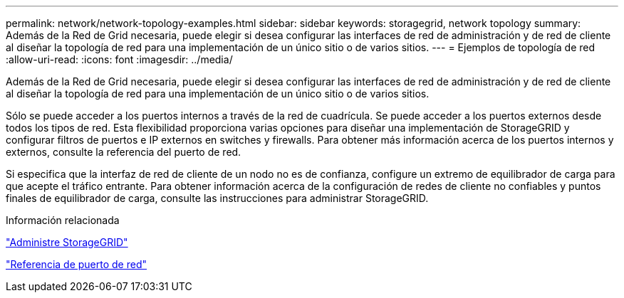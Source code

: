 ---
permalink: network/network-topology-examples.html 
sidebar: sidebar 
keywords: storagegrid, network topology 
summary: Además de la Red de Grid necesaria, puede elegir si desea configurar las interfaces de red de administración y de red de cliente al diseñar la topología de red para una implementación de un único sitio o de varios sitios. 
---
= Ejemplos de topología de red
:allow-uri-read: 
:icons: font
:imagesdir: ../media/


[role="lead"]
Además de la Red de Grid necesaria, puede elegir si desea configurar las interfaces de red de administración y de red de cliente al diseñar la topología de red para una implementación de un único sitio o de varios sitios.

Sólo se puede acceder a los puertos internos a través de la red de cuadrícula. Se puede acceder a los puertos externos desde todos los tipos de red. Esta flexibilidad proporciona varias opciones para diseñar una implementación de StorageGRID y configurar filtros de puertos e IP externos en switches y firewalls. Para obtener más información acerca de los puertos internos y externos, consulte la referencia del puerto de red.

Si especifica que la interfaz de red de cliente de un nodo no es de confianza, configure un extremo de equilibrador de carga para que acepte el tráfico entrante. Para obtener información acerca de la configuración de redes de cliente no confiables y puntos finales de equilibrador de carga, consulte las instrucciones para administrar StorageGRID.

.Información relacionada
link:../admin/index.html["Administre StorageGRID"]

link:network-port-reference.html["Referencia de puerto de red"]
